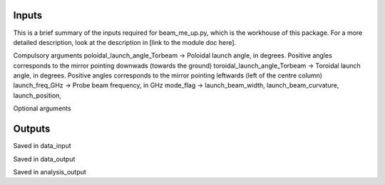 .. _InputsAndOutputs:

Inputs
==========================
This is a brief summary of the inputs required for beam_me_up.py, which is the workhouse of this package. For a more detailed description, look at the description in [link to the module doc here].

Compulsory arguments
poloidal_launch_angle_Torbeam -> Poloidal launch angle, in degrees. Positive angles corresponds to the mirror pointing downwads (towards the ground)
toroidal_launch_angle_Torbeam -> Toroidal launch angle, in degrees. Positive angles corresponds to the mirror pointing leftwards (left of the centre column)
launch_freq_GHz -> Probe beam frequency, in GHz
mode_flag -> 
launch_beam_width,
launch_beam_curvature,
launch_position,

Optional arguments



Outputs
==========================
Saved in data_input


Saved in data_output


Saved in analysis_output

